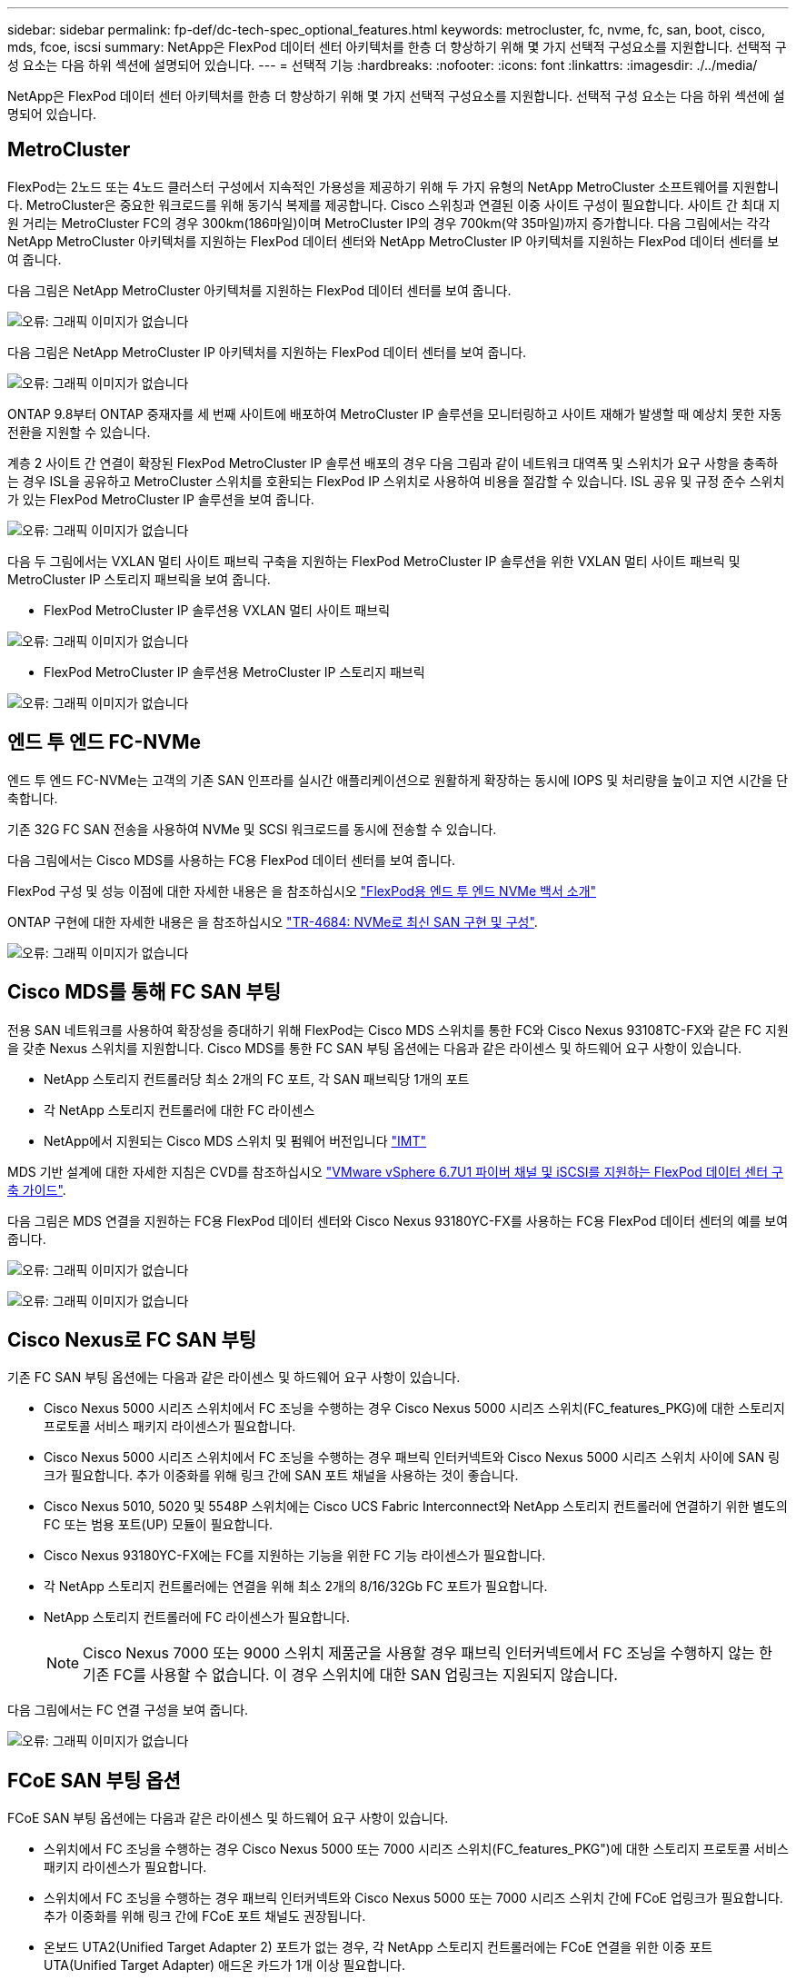 ---
sidebar: sidebar 
permalink: fp-def/dc-tech-spec_optional_features.html 
keywords: metrocluster, fc, nvme, fc, san, boot, cisco, mds, fcoe, iscsi 
summary: NetApp은 FlexPod 데이터 센터 아키텍처를 한층 더 향상하기 위해 몇 가지 선택적 구성요소를 지원합니다. 선택적 구성 요소는 다음 하위 섹션에 설명되어 있습니다. 
---
= 선택적 기능
:hardbreaks:
:nofooter: 
:icons: font
:linkattrs: 
:imagesdir: ./../media/


NetApp은 FlexPod 데이터 센터 아키텍처를 한층 더 향상하기 위해 몇 가지 선택적 구성요소를 지원합니다. 선택적 구성 요소는 다음 하위 섹션에 설명되어 있습니다.



== MetroCluster

FlexPod는 2노드 또는 4노드 클러스터 구성에서 지속적인 가용성을 제공하기 위해 두 가지 유형의 NetApp MetroCluster 소프트웨어를 지원합니다. MetroCluster은 중요한 워크로드를 위해 동기식 복제를 제공합니다. Cisco 스위칭과 연결된 이중 사이트 구성이 필요합니다. 사이트 간 최대 지원 거리는 MetroCluster FC의 경우 300km(186마일)이며 MetroCluster IP의 경우 700km(약 35마일)까지 증가합니다. 다음 그림에서는 각각 NetApp MetroCluster 아키텍처를 지원하는 FlexPod 데이터 센터와 NetApp MetroCluster IP 아키텍처를 지원하는 FlexPod 데이터 센터를 보여 줍니다.

다음 그림은 NetApp MetroCluster 아키텍처를 지원하는 FlexPod 데이터 센터를 보여 줍니다.

image:dc-tech-spec_image1.png["오류: 그래픽 이미지가 없습니다"]

다음 그림은 NetApp MetroCluster IP 아키텍처를 지원하는 FlexPod 데이터 센터를 보여 줍니다.

image:dc-tech-spec_image2.png["오류: 그래픽 이미지가 없습니다"]

ONTAP 9.8부터 ONTAP 중재자를 세 번째 사이트에 배포하여 MetroCluster IP 솔루션을 모니터링하고 사이트 재해가 발생할 때 예상치 못한 자동 전환을 지원할 수 있습니다.

계층 2 사이트 간 연결이 확장된 FlexPod MetroCluster IP 솔루션 배포의 경우 다음 그림과 같이 네트워크 대역폭 및 스위치가 요구 사항을 충족하는 경우 ISL을 공유하고 MetroCluster 스위치를 호환되는 FlexPod IP 스위치로 사용하여 비용을 절감할 수 있습니다. ISL 공유 및 규정 준수 스위치가 있는 FlexPod MetroCluster IP 솔루션을 보여 줍니다.

image:dc-tech-spec_image10.png["오류: 그래픽 이미지가 없습니다"]

다음 두 그림에서는 VXLAN 멀티 사이트 패브릭 구축을 지원하는 FlexPod MetroCluster IP 솔루션을 위한 VXLAN 멀티 사이트 패브릭 및 MetroCluster IP 스토리지 패브릭을 보여 줍니다.

* FlexPod MetroCluster IP 솔루션용 VXLAN 멀티 사이트 패브릭


image:dc-tech-spec_image11.png["오류: 그래픽 이미지가 없습니다"]

* FlexPod MetroCluster IP 솔루션용 MetroCluster IP 스토리지 패브릭


image:dc-tech-spec_image12.png["오류: 그래픽 이미지가 없습니다"]



== 엔드 투 엔드 FC-NVMe

엔드 투 엔드 FC-NVMe는 고객의 기존 SAN 인프라를 실시간 애플리케이션으로 원활하게 확장하는 동시에 IOPS 및 처리량을 높이고 지연 시간을 단축합니다.

기존 32G FC SAN 전송을 사용하여 NVMe 및 SCSI 워크로드를 동시에 전송할 수 있습니다.

다음 그림에서는 Cisco MDS를 사용하는 FC용 FlexPod 데이터 센터를 보여 줍니다.

FlexPod 구성 및 성능 이점에 대한 자세한 내용은 을 참조하십시오 https://www.cisco.com/c/en/us/products/collateral/servers-unified-computing/ucs-b-series-blade-servers/whitepaper-c11-741907.html["FlexPod용 엔드 투 엔드 NVMe 백서 소개"^]

ONTAP 구현에 대한 자세한 내용은 을 참조하십시오 https://www.netapp.com/us/media/tr-4684.pdf["TR-4684: NVMe로 최신 SAN 구현 및 구성"^].

image:dc-tech-spec_image3.png["오류: 그래픽 이미지가 없습니다"]



== Cisco MDS를 통해 FC SAN 부팅

전용 SAN 네트워크를 사용하여 확장성을 증대하기 위해 FlexPod는 Cisco MDS 스위치를 통한 FC와 Cisco Nexus 93108TC-FX와 같은 FC 지원을 갖춘 Nexus 스위치를 지원합니다. Cisco MDS를 통한 FC SAN 부팅 옵션에는 다음과 같은 라이센스 및 하드웨어 요구 사항이 있습니다.

* NetApp 스토리지 컨트롤러당 최소 2개의 FC 포트, 각 SAN 패브릭당 1개의 포트
* 각 NetApp 스토리지 컨트롤러에 대한 FC 라이센스
* NetApp에서 지원되는 Cisco MDS 스위치 및 펌웨어 버전입니다 http://mysupport.netapp.com/matrix["IMT"^]


MDS 기반 설계에 대한 자세한 지침은 CVD를 참조하십시오 https://www.cisco.com/c/en/us/td/docs/unified_computing/ucs/UCS_CVDs/flexpod_datacenter_vmware_netappaffa.html["VMware vSphere 6.7U1 파이버 채널 및 iSCSI를 지원하는 FlexPod 데이터 센터 구축 가이드"^].

다음 그림은 MDS 연결을 지원하는 FC용 FlexPod 데이터 센터와 Cisco Nexus 93180YC-FX를 사용하는 FC용 FlexPod 데이터 센터의 예를 보여 줍니다.

image:dc-tech-spec_image4.jpg["오류: 그래픽 이미지가 없습니다"]

image:dc-tech-spec_image5.png["오류: 그래픽 이미지가 없습니다"]



== Cisco Nexus로 FC SAN 부팅

기존 FC SAN 부팅 옵션에는 다음과 같은 라이센스 및 하드웨어 요구 사항이 있습니다.

* Cisco Nexus 5000 시리즈 스위치에서 FC 조닝을 수행하는 경우 Cisco Nexus 5000 시리즈 스위치(FC_features_PKG)에 대한 스토리지 프로토콜 서비스 패키지 라이센스가 필요합니다.
* Cisco Nexus 5000 시리즈 스위치에서 FC 조닝을 수행하는 경우 패브릭 인터커넥트와 Cisco Nexus 5000 시리즈 스위치 사이에 SAN 링크가 필요합니다. 추가 이중화를 위해 링크 간에 SAN 포트 채널을 사용하는 것이 좋습니다.
* Cisco Nexus 5010, 5020 및 5548P 스위치에는 Cisco UCS Fabric Interconnect와 NetApp 스토리지 컨트롤러에 연결하기 위한 별도의 FC 또는 범용 포트(UP) 모듈이 필요합니다.
* Cisco Nexus 93180YC-FX에는 FC를 지원하는 기능을 위한 FC 기능 라이센스가 필요합니다.
* 각 NetApp 스토리지 컨트롤러에는 연결을 위해 최소 2개의 8/16/32Gb FC 포트가 필요합니다.
* NetApp 스토리지 컨트롤러에 FC 라이센스가 필요합니다.
+

NOTE: Cisco Nexus 7000 또는 9000 스위치 제품군을 사용할 경우 패브릭 인터커넥트에서 FC 조닝을 수행하지 않는 한 기존 FC를 사용할 수 없습니다. 이 경우 스위치에 대한 SAN 업링크는 지원되지 않습니다.



다음 그림에서는 FC 연결 구성을 보여 줍니다.

image:dc-tech-spec_image6.png["오류: 그래픽 이미지가 없습니다"]



== FCoE SAN 부팅 옵션

FCoE SAN 부팅 옵션에는 다음과 같은 라이센스 및 하드웨어 요구 사항이 있습니다.

* 스위치에서 FC 조닝을 수행하는 경우 Cisco Nexus 5000 또는 7000 시리즈 스위치(FC_features_PKG")에 대한 스토리지 프로토콜 서비스 패키지 라이센스가 필요합니다.
* 스위치에서 FC 조닝을 수행하는 경우 패브릭 인터커넥트와 Cisco Nexus 5000 또는 7000 시리즈 스위치 간에 FCoE 업링크가 필요합니다. 추가 이중화를 위해 링크 간에 FCoE 포트 채널도 권장됩니다.
* 온보드 UTA2(Unified Target Adapter 2) 포트가 없는 경우, 각 NetApp 스토리지 컨트롤러에는 FCoE 연결을 위한 이중 포트 UTA(Unified Target Adapter) 애드온 카드가 1개 이상 필요합니다.
* 이 옵션에는 NetApp 스토리지 컨트롤러에 FC 라이센스가 필요합니다.
* 스위치에서 Cisco Nexus 7000 Series 스위치 및 FC 조닝을 수행하는 경우 FCoE를 지원할 수 있는 라인 카드가 필요합니다.
+

NOTE: Cisco Nexus 9000 시리즈 스위치를 사용할 경우 패브릭 인터커넥트에서 FC 조닝을 수행하고 스토리지를 어플라이언스 포트를 통한 패브릭 인터커넥트에 연결하지 않는 한 FCoE를 사용할 수 없습니다. 이 경우 스위치에 대한 FCoE 업링크는 지원되지 않습니다.



다음 그림에서는 FCoE 부팅 시나리오를 보여 줍니다.

image:dc-tech-spec_image7.png["오류: 그래픽 이미지가 없습니다"]



== iSCSI 부트 옵션

iSCSI 부팅 옵션에는 다음과 같은 라이센스 및 하드웨어 요구 사항이 있습니다.

* NetApp 스토리지 컨트롤러에 iSCSI 라이센스가 필요합니다.
* iSCSI를 부팅할 수 있는 Cisco UCS Server의 어댑터가 필요합니다.
* NetApp 스토리지 컨트롤러에서 2포트 10Gbps 이더넷 어댑터가 필요합니다.


다음 그림은 iSCSI를 사용하여 부팅되는 이더넷 전용 구성을 보여 줍니다.

image:dc-tech-spec_image8.png["오류: 그래픽 이미지가 없습니다"]



== Cisco UCS를 NetApp 스토리지와 직접 연결

NetApp AFF 및 FAS 컨트롤러는 업스트림 SAN 스위치 없이 Cisco UCS 패브릭 인터커넥트에 직접 연결할 수 있습니다.

NetApp 스토리지에 직접 연결하는 데 네 가지 Cisco UCS 포트 유형을 사용할 수 있습니다.

* * 스토리지 FC 포트. * 이 포트를 NetApp 스토리지의 FC 포트에 직접 연결합니다.
* * 스토리지 FCoE 포트. * 이 포트를 NetApp 스토리지의 FCoE 포트에 직접 연결합니다.
* 어플라이언스 포트. * 이 포트를 NetApp 스토리지의 10GbE 포트에 직접 연결합니다.
* * 유니파이드 스토리지 포트. * 이 포트를 NetApp UTA에 직접 연결


라이센스 및 하드웨어 요구 사항은 다음과 같습니다.

* NetApp 스토리지 컨트롤러에 프로토콜 라이센스가 필요합니다.
* 서버에 Cisco UCS 어댑터(이니시에이터)가 필요합니다. 지원되는 Cisco UCS 어댑터 목록은 NetApp을 참조하십시오 http://mysupport.netapp.com/matrix["IMT"^].
* NetApp 스토리지 컨트롤러의 타겟 어댑터가 필요합니다.


다음 그림은 FC 직접 연결 구성을 보여 줍니다.

image:dc-tech-spec_image9.png["오류: 그래픽 이미지가 없습니다"]

* 참고: *

* Cisco UCS는 FC 스위칭 모드에서 구성됩니다.
* 타겟의 FCoE 포트와 패브릭 상호 연결은 FCoE 스토리지 포트로 구성됩니다.
* 타겟에서 패브릭 인터커넥트까지의 FC 포트는 FC 스토리지 포트로 구성됩니다.


다음 그림은 iSCSI/Unified IP 직접 연결 구성을 보여 줍니다.

image:dc-tech-spec_image10.png["오류: 그래픽 이미지가 없습니다"]

* 참고: *

* Cisco UCS는 이더넷 스위칭 모드에서 구성됩니다.
* 타겟의 iSCSI 포트와 패브릭 상호 연결은 iSCSI 데이터용 이더넷 스토리지 포트로 구성됩니다.
* 타겟에서 패브릭 인터커넥트까지의 이더넷 포트는 CIFS/NFS 데이터용 이더넷 스토리지 포트로 구성됩니다.

